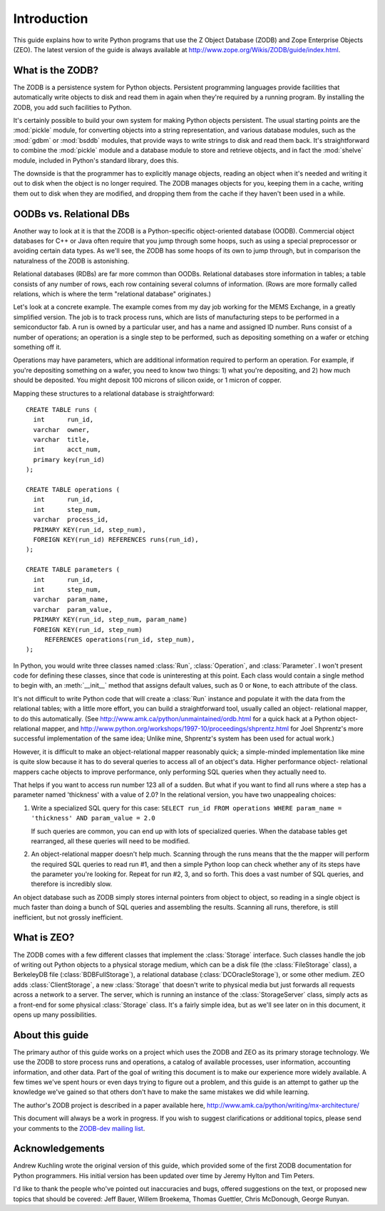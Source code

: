 .. % Introduction
.. % What is ZODB?
.. % What is ZEO?
.. % OODBs vs. Relational DBs
.. % Other OODBs


Introduction
============

This guide explains how to write Python programs that use the Z Object Database
(ZODB) and Zope Enterprise Objects (ZEO).  The latest version of the guide is
always available at `<http://www.zope.org/Wikis/ZODB/guide/index.html>`_.


What is the ZODB?
-----------------

The ZODB is a persistence system for Python objects.  Persistent programming
languages provide facilities that automatically write objects to disk and read
them in again when they're required by a running program.  By installing the
ZODB, you add such facilities to Python.

It's certainly possible to build your own system for making Python objects
persistent.  The usual starting points are the :mod:`pickle` module, for
converting objects into a string representation, and various database modules,
such as the :mod:`gdbm` or :mod:`bsddb` modules, that provide ways to write
strings to disk and read them back.  It's straightforward to combine the
:mod:`pickle` module and a database module to store and retrieve objects, and in
fact the :mod:`shelve` module, included in Python's standard library, does this.

The downside is that the programmer has to explicitly manage objects, reading an
object when it's needed and writing it out to disk when the object is no longer
required.  The ZODB manages objects for you, keeping them in a cache, writing
them out to disk when they are modified, and dropping them from the cache if
they haven't been used in a while.


OODBs vs. Relational DBs
------------------------

Another way to look at it is that the ZODB is a Python-specific object-oriented
database (OODB).  Commercial object databases for C++ or Java often require that
you jump through some hoops, such as using a special preprocessor or avoiding
certain data types.  As we'll see, the ZODB has some hoops of its own to jump
through, but in comparison the naturalness of the ZODB is astonishing.

Relational databases (RDBs) are far more common than OODBs. Relational databases
store information in tables; a table consists of any number of rows, each row
containing several columns of information.  (Rows are more formally called
relations, which is where the term "relational database" originates.)

Let's look at a concrete example.  The example comes from my day job working for
the MEMS Exchange, in a greatly simplified version.  The job is to track process
runs, which are lists of manufacturing steps to be performed in a semiconductor
fab.  A run is owned by a particular user, and has a name and assigned ID
number.  Runs consist of a number of operations; an operation is a single step
to be performed, such as depositing something on a wafer or etching something
off it.

Operations may have parameters, which are additional information required to
perform an operation.  For example, if you're depositing something on a wafer,
you need to know two things: 1) what you're depositing, and 2) how much should
be deposited.  You might deposit 100 microns of silicon oxide, or 1 micron of
copper.

Mapping these structures to a relational database is straightforward::

   CREATE TABLE runs (
     int      run_id,
     varchar  owner,
     varchar  title,
     int      acct_num,
     primary key(run_id)
   );

   CREATE TABLE operations (
     int      run_id,
     int      step_num, 
     varchar  process_id,
     PRIMARY KEY(run_id, step_num),
     FOREIGN KEY(run_id) REFERENCES runs(run_id),
   );

   CREATE TABLE parameters (
     int      run_id,
     int      step_num, 
     varchar  param_name, 
     varchar  param_value,
     PRIMARY KEY(run_id, step_num, param_name)
     FOREIGN KEY(run_id, step_num) 
        REFERENCES operations(run_id, step_num),
   );  

In Python, you would write three classes named :class:`Run`, :class:`Operation`,
and :class:`Parameter`.  I won't present code for defining these classes, since
that code is uninteresting at this point. Each class would contain a single
method to begin with, an :meth:`__init__` method that assigns default values,
such as 0 or ``None``, to each attribute of the class.

It's not difficult to write Python code that will create a :class:`Run` instance
and populate it with the data from the relational tables; with a little more
effort, you can build a straightforward tool, usually called an object-
relational mapper, to do this automatically. (See
`<http://www.amk.ca/python/unmaintained/ordb.html>`_ for a quick hack at a
Python object-relational mapper, and
`<http://www.python.org/workshops/1997-10/proceedings/shprentz.html>`_ for Joel
Shprentz's more successful implementation of the same idea; Unlike mine,
Shprentz's system has been used for actual work.)

However, it is difficult to make an object-relational mapper reasonably quick; a
simple-minded implementation like mine is quite slow because it has to do
several queries to access all of an object's data.  Higher performance object-
relational mappers cache objects to improve performance, only performing SQL
queries when they actually need to.

That helps if you want to access run number 123 all of a sudden.  But what if
you want to find all runs where a step has a parameter named 'thickness' with a
value of 2.0?  In the relational version, you have two unappealing choices:

#. Write a specialized SQL query for this case: ``SELECT run_id FROM operations
   WHERE param_name = 'thickness' AND param_value = 2.0``

   If such queries are common, you can end up with lots of specialized queries.
   When the database tables get rearranged, all these queries will need to be
   modified.

#. An object-relational mapper doesn't help much.  Scanning through the runs
   means that the the mapper will perform the required SQL queries to read run #1,
   and then a simple Python loop can check whether any of its steps have the
   parameter you're looking for. Repeat for run #2, 3, and so forth.  This does a
   vast number of SQL queries, and therefore is incredibly slow.

An object database such as ZODB simply stores internal pointers from object to
object, so reading in a single object is much faster than doing a bunch of SQL
queries and assembling the results. Scanning all runs, therefore, is still
inefficient, but not grossly inefficient.


What is ZEO?
------------

The ZODB comes with a few different classes that implement the :class:`Storage`
interface.  Such classes handle the job of writing out Python objects to a
physical storage medium, which can be a disk file (the :class:`FileStorage`
class), a BerkeleyDB file (:class:`BDBFullStorage`), a relational database
(:class:`DCOracleStorage`), or some other medium.  ZEO adds
:class:`ClientStorage`, a new :class:`Storage` that doesn't write to physical
media but just forwards all requests across a network to a server.  The server,
which is running an instance of the :class:`StorageServer` class, simply acts as
a front-end for some physical :class:`Storage` class.  It's a fairly simple
idea, but as we'll see later on in this document, it opens up many
possibilities.


About this guide
----------------

The primary author of this guide works on a project which uses the ZODB and ZEO
as its primary storage technology.  We use the ZODB to store process runs and
operations, a catalog of available processes, user information, accounting
information, and other data.  Part of the goal of writing this document is to
make our experience more widely available.  A few times we've spent hours or
even days trying to figure out a problem, and this guide is an attempt to gather
up the knowledge we've gained so that others don't have to make the same
mistakes we did while learning.

The author's ZODB project is described in a paper available here,
`<http://www.amk.ca/python/writing/mx-architecture/>`_

This document will always be a work in progress.  If you wish to suggest
clarifications or additional topics, please send your comments to the
`ZODB-dev mailing list <https://groups.google.com/forum/#!forum/zodb>`_.


Acknowledgements
----------------

Andrew Kuchling wrote the original version of this guide, which provided some of
the first ZODB documentation for Python programmers. His initial version has
been updated over time by Jeremy Hylton and Tim Peters.

I'd like to thank the people who've pointed out inaccuracies and bugs, offered
suggestions on the text, or proposed new topics that should be covered: Jeff
Bauer, Willem Broekema, Thomas Guettler, Chris McDonough, George Runyan.

